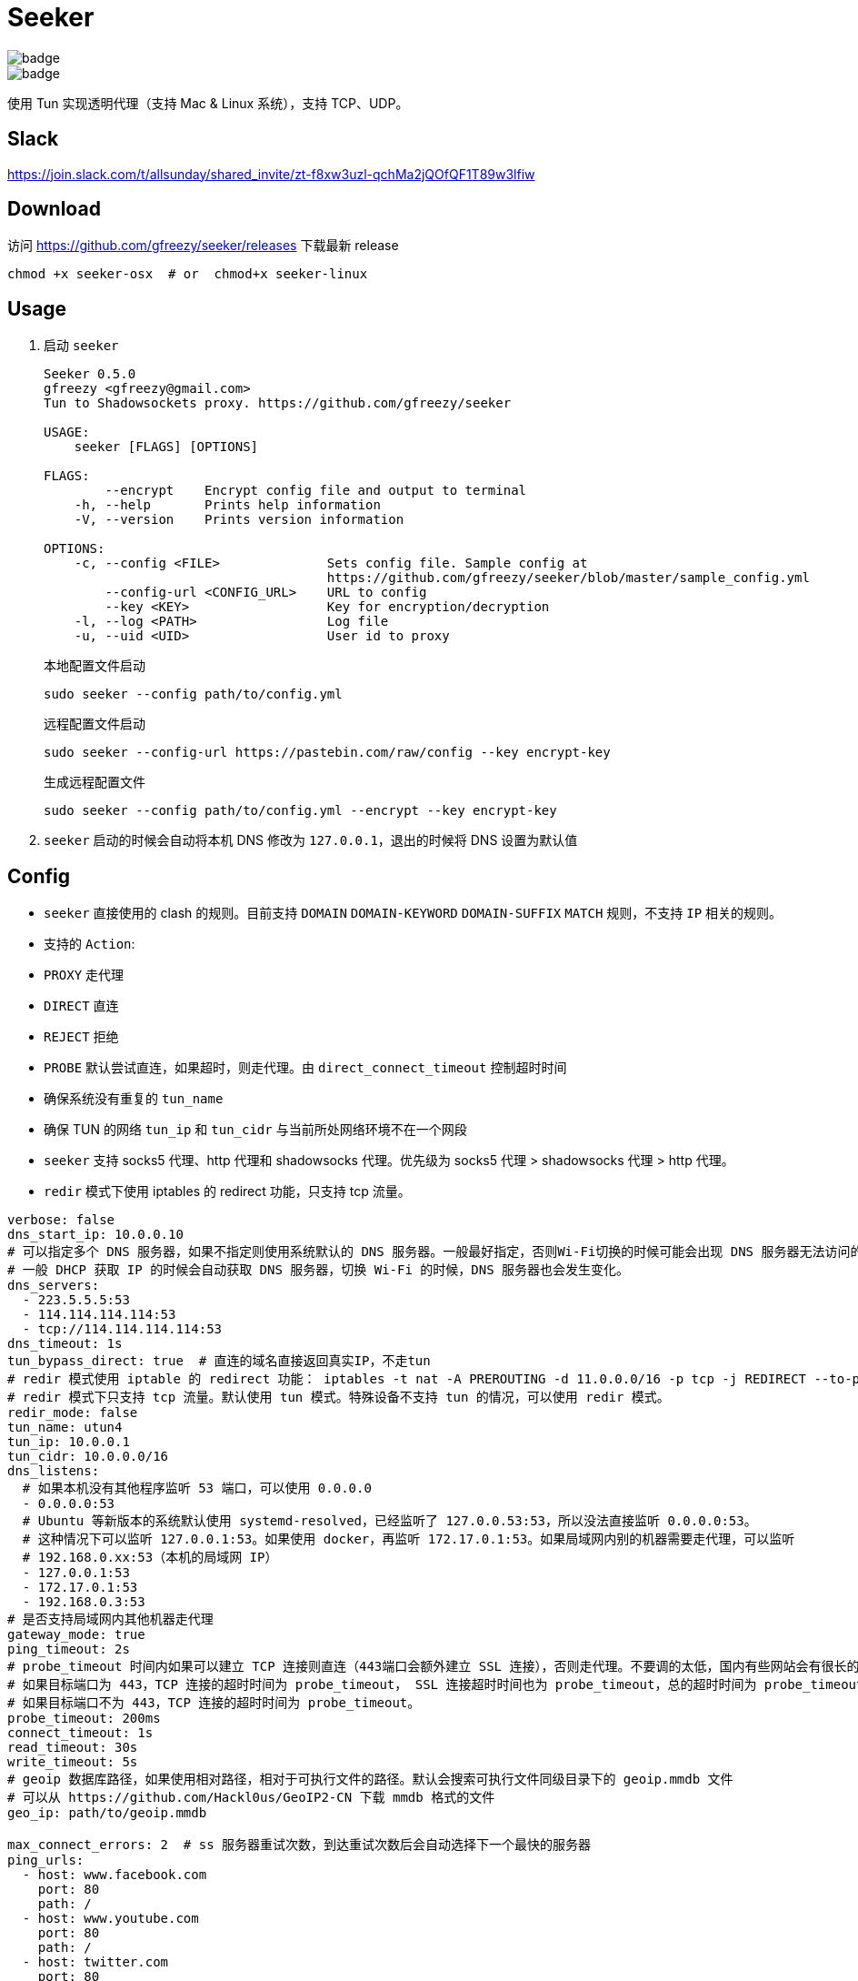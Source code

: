 = Seeker

image::https://github.com/gfreezy/seeker/actions/workflows/release.yml/badge.svg[]
image::https://github.com/gfreezy/seeker/actions/workflows/ci.yml/badge.svg?branch=master[]


使用 Tun 实现透明代理（支持 Mac & Linux 系统），支持 TCP、UDP。

== Slack
https://join.slack.com/t/allsunday/shared_invite/zt-f8xw3uzl-qchMa2jQOfQF1T89w3lfiw

== Download
访问 https://github.com/gfreezy/seeker/releases 下载最新 release

[source,bash]
----
chmod +x seeker-osx  # or  chmod+x seeker-linux
----
== Usage

1. 启动 `seeker`
+
[source,bash]
----
Seeker 0.5.0
gfreezy <gfreezy@gmail.com>
Tun to Shadowsockets proxy. https://github.com/gfreezy/seeker

USAGE:
    seeker [FLAGS] [OPTIONS]

FLAGS:
        --encrypt    Encrypt config file and output to terminal
    -h, --help       Prints help information
    -V, --version    Prints version information

OPTIONS:
    -c, --config <FILE>              Sets config file. Sample config at
                                     https://github.com/gfreezy/seeker/blob/master/sample_config.yml
        --config-url <CONFIG_URL>    URL to config
        --key <KEY>                  Key for encryption/decryption
    -l, --log <PATH>                 Log file
    -u, --uid <UID>                  User id to proxy
----
+
本地配置文件启动
+
[source,bash]
----
sudo seeker --config path/to/config.yml
----
+
远程配置文件启动
+
[source,bash]
----
sudo seeker --config-url https://pastebin.com/raw/config --key encrypt-key
----
+
生成远程配置文件
+
[source,bash]
----
sudo seeker --config path/to/config.yml --encrypt --key encrypt-key
----

2. `seeker` 启动的时候会自动将本机 DNS 修改为 `127.0.0.1`，退出的时候将 DNS 设置为默认值

== Config

* `seeker` 直接使用的 clash 的规则。目前支持 `DOMAIN` `DOMAIN-KEYWORD` `DOMAIN-SUFFIX` `MATCH` 规则，不支持 `IP` 相关的规则。
* 支持的 `Action`:
* `PROXY` 走代理
* `DIRECT` 直连
* `REJECT` 拒绝
* `PROBE` 默认尝试直连，如果超时，则走代理。由 `direct_connect_timeout` 控制超时时间
* 确保系统没有重复的 `tun_name`
* 确保 TUN 的网络 `tun_ip` 和 `tun_cidr` 与当前所处网络环境不在一个网段
* `seeker` 支持 socks5 代理、http 代理和 shadowsocks 代理。优先级为 socks5 代理 > shadowsocks 代理 > http 代理。
* `redir` 模式下使用 iptables 的 redirect 功能，只支持 tcp 流量。

[source,yaml]
----
verbose: false
dns_start_ip: 10.0.0.10
# 可以指定多个 DNS 服务器，如果不指定则使用系统默认的 DNS 服务器。一般最好指定，否则Wi-Fi切换的时候可能会出现 DNS 服务器无法访问的问题。
# 一般 DHCP 获取 IP 的时候会自动获取 DNS 服务器，切换 Wi-Fi 的时候，DNS 服务器也会发生变化。
dns_servers:
  - 223.5.5.5:53
  - 114.114.114.114:53
  - tcp://114.114.114.114:53
dns_timeout: 1s
tun_bypass_direct: true  # 直连的域名直接返回真实IP，不走tun
# redir 模式使用 iptable 的 redirect 功能： iptables -t nat -A PREROUTING -d 11.0.0.0/16 -p tcp -j REDIRECT --to-ports 1300
# redir 模式下只支持 tcp 流量。默认使用 tun 模式。特殊设备不支持 tun 的情况，可以使用 redir 模式。
redir_mode: false
tun_name: utun4
tun_ip: 10.0.0.1
tun_cidr: 10.0.0.0/16
dns_listens:
  # 如果本机没有其他程序监听 53 端口，可以使用 0.0.0.0
  - 0.0.0.0:53
  # Ubuntu 等新版本的系统默认使用 systemd-resolved，已经监听了 127.0.0.53:53，所以没法直接监听 0.0.0.0:53。
  # 这种情况下可以监听 127.0.0.1:53。如果使用 docker，再监听 172.17.0.1:53。如果局域网内别的机器需要走代理，可以监听
  # 192.168.0.xx:53（本机的局域网 IP）
  - 127.0.0.1:53
  - 172.17.0.1:53
  - 192.168.0.3:53
# 是否支持局域网内其他机器走代理
gateway_mode: true
ping_timeout: 2s
# probe_timeout 时间内如果可以建立 TCP 连接则直连（443端口会额外建立 SSL 连接），否则走代理。不要调的太低，国内有些网站会有很长的 SSL 握手时间。
# 如果目标端口为 443，TCP 连接的超时时间为 probe_timeout， SSL 连接超时时间也为 probe_timeout，总的超时时间为 probe_timeout * 2;
# 如果目标端口不为 443，TCP 连接的超时时间为 probe_timeout。
probe_timeout: 200ms
connect_timeout: 1s
read_timeout: 30s
write_timeout: 5s
# geoip 数据库路径，如果使用相对路径，相对于可执行文件的路径。默认会搜索可执行文件同级目录下的 geoip.mmdb 文件
# 可以从 https://github.com/Hackl0us/GeoIP2-CN 下载 mmdb 格式的文件
geo_ip: path/to/geoip.mmdb

max_connect_errors: 2  # ss 服务器重试次数，到达重试次数后会自动选择下一个最快的服务器
ping_urls:
  - host: www.facebook.com
    port: 80
    path: /
  - host: www.youtube.com
    port: 80
    path: /
  - host: twitter.com
    port: 80
    path: /

remote_config_urls:  # ss 订阅地址，启动时自动拉群配置，并将配置的服务器地址自动加入服务器列表
  - https://addr-to-ss-subscribe-url

servers:
  - name: socks5 proxy server
    addr: domain-or-ip-to-socks5-server:port
    protocol: Socks5  # Https or Http or Socks5 or Shadowsocks

  - name: http proxy server
    addr: domain-or-ip-to-socks5-server:port
    username: username
    password: pass
    protocol: Https  # Https or Http or Socks5 or Shadowsocks

  - name: https proxy server
    addr: domain-or-ip-to-socks5-server:port
    username: username
    password: pass
    protocol: Https  # Https or Http or Socks5 or Shadowsocks

  - name: server1
    addr: domain-or-ip-to-ss-server:port
    method: chacha20-ietf
    password: password
    protocol: Shadowsocks
    obfs:  # 不设置默认不使用 obfs。只有 Shadowsocks 支持 obfs
      mode: Http  # 目前只支持 Http
      host: c61be5399e.microsoft.com

  - name: server2
    addr: domain-or-ip-to-ss-server:port
    method: chacha20-ietf
    password: password
    protocol: Shadowsocks

rules:
  - 'DOMAIN,audio-ssl.itunes.apple.com,DIRECT'
  - 'DOMAIN,gspe1-ssl.ls.apple.com,REJECT'
  - 'DOMAIN-SUFFIX,aaplimg.com,DIRECT'
  - 'DOMAIN-SUFFIX,apple.co,DIRECT'
  - 'DOMAIN-KEYWORD,bbcfmt,PROXY'
  - 'DOMAIN-KEYWORD,uk-live,PROXY'
  - 'DOMAIN-SUFFIX,snssdk.com,DIRECT'
  - 'DOMAIN-SUFFIX,toutiao.com,PROBE'
  - 'IP-CIDR,19.23.212.0/16,PROXY'
  - 'IP-CIDR,19.23.21.0/16,PROBE'
  - 'GEOIP,CN,DIRECT'
  - 'MATCH,PROBE'
----

=== 支持的 method
```
Table
Plain

Aes128Cfb
Aes128Cfb1
Aes128Cfb8
Aes128Cfb128
Aes192Cfb
Aes192Cfb1
Aes192Cfb8
Aes192Cfb128
Aes256Cfb
Aes256Cfb1
Aes256Cfb8
Aes256Cfb128
Aes128Ctr
Aes192Ctr
Aes256Ctr

Camellia128Cfb
Camellia192Cfb
Camellia256Cfb
Camellia128Cfb1
Camellia192Cfb1
Camellia256Cfb1
Camellia128Cfb8
Camellia192Cfb8
Camellia256Cfb8
Camellia128Cfb128
Camellia192Cfb128
Camellia256Cfb128

Rc4
Rc4Md5

ChaCha20
Salsa20
XSalsa20
ChaCha20Ietf

Aes128Gcm
Aes256Gcm

ChaCha20IetfPoly1305
XChaCha20IetfPoly1305

Aes128PmacSiv
Aes256PmacSiv
```
== ⚠️使用 Socks5 或 http 代理服务器
使用 socks5 代理的时候，需要将所有直连的域名设置在配置文件里面，如果使用 ss 或者 vmess 之类的，需要将 ss 或 vmess server
的域名也加入配置文件。否则有可能会导致死循环，没法正常使用。

⚠️ http 代理只支持 `CONNECT` 协议，而且不支持 UDP 协议。

== 指定 IP 或某网段走代理
在配置文件中增加 `IP-CIDR` 规则即可。默认情况下 IP 都是是直连，所以只需要添加 `PROXY` 和 `PROBE`。如下：

[source,yaml]
----
rules:
  - 'IP-CIDR,19.23.212.0/16,PROXY'
  - 'IP-CIDR,19.23.21.0/16,PROBE'
----

== 代理局域网内其他机器
1. 打开 `gateway_mode`。`gateway_mode` 开启后， `dns_server` 会自动覆盖为 `0.0.0.0:53`
+
[source,yaml]
----
gateway_mode: true
----

2. 查看本地 IP
+
[source,shell script]
----
ifconfig
----

3. 打开希望走代理的手机或者电脑的网络设置，将 **DNS** 与 **网关** 修改为步骤2获取到的 IP


== 重置 DNS 分配

[source,bash]
----
rm -rf seeker.sqlite
----


== FAQ
. If you encountered `"seeker" cannot be opened because the developer cannot be verified.`,
you can go to `System Preferences` -> `Security & Privacy` -> `General` and enable any
blocked app from Allow apps downloaded from pane at the bottom of the window.

. Ubuntu 提示 `Address already used`, 查看这里 https://unix.stackexchange.com/questions/304050/how-to-avoid-conflicts-between-dnsmasq-and-systemd-resolved

== Build (latest stable)

[source,bash]
----
git clone https://github.com/gfreezy/seeker.git
cd seeker
OPENSSL_STATIC=yes cargo build --release
----

编译完成后，程序在 `target/release/seeker`。

=== musl 编译

[source,shell]
----
docker run -v $PWD:/volume -e OPENSSL_STATIC=yes --rm -t clux/muslrust cargo build --release
----

会在 `target/x86_64-unknown-linux-musl/release` 目录下生成 `seeker` 文件。


== 实现原理
`seeker` 参考了 `Surge for Mac` 的实现原理，基本如下：

. `seeker` 会在本地启动一个 DNS server，并自动将本机 DNS 修改为 `seeker` 的 DNS 服务器地址
. `seeker` 会创建一个 TUN 设备，并将 IP 设置为 `10.0.0.1`，系统路由表设置 `10.0.0.0/16` 网段都路由到 TUN 设备
. 有应用请求 DNS 的时候， `seeker` 会为这个域名返回 `10.0.0.0/16` 网段内一个唯一的 IP
. `seeker` 从 TUN 接受到 IP 包后，会在内部组装成 TCP/UDP 数据
. `seeker` 会根据规则和网络连接的 uid 判断走代理还是直连
. 如果需要走代理，将 TCP/UDP 数据转发到 SS 服务器/ socks5 代理，从代理接受到数据后，在返回给应用；如果直连，则本地建立直接将数据发送到目标地址


== 如何发布新版本
=== With `cargo-workspace`
```
cargo ws version
```

=== Plain git
```
git tag v10.0.0
git push origin v10.0.0
```

Github Action 会自动编译并发布新的 release。

== License

Licensed under either of

* Apache License, Version 2.0
([LICENSE-APACHE](LICENSE-APACHE) or http://www.apache.org/licenses/LICENSE-2.0)
* MIT license
([LICENSE-MIT](LICENSE-MIT) or http://opensource.org/licenses/MIT)

at your option.

== Contribution

Unless you explicitly state otherwise, any contribution intentionally submitted
for inclusion in the work by you, as defined in the Apache-2.0 license, shall be
dual licensed as above, without any additional terms or conditions.
